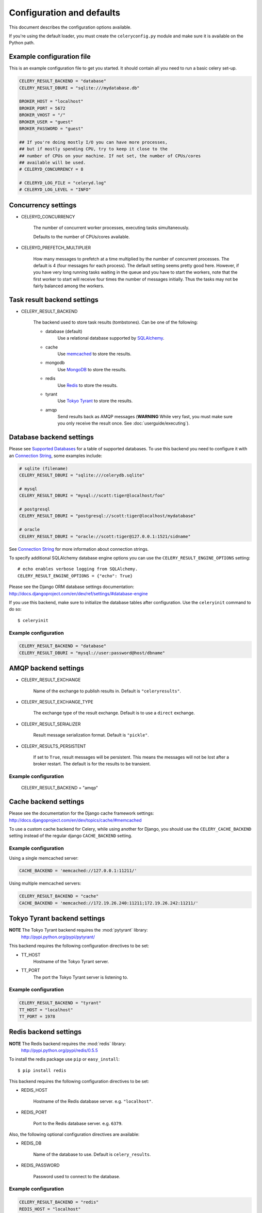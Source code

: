 ============================
 Configuration and defaults
============================

This document describes the configuration options available.

If you're using the default loader, you must create the ``celeryconfig.py``
module and make sure it is available on the Python path.

Example configuration file
==========================

This is an example configuration file to get you started.
It should contain all you need to run a basic celery set-up.

.. code-block:: python

    CELERY_RESULT_BACKEND = "database"
    CELERY_RESULT_DBURI = "sqlite:///mydatabase.db"

    BROKER_HOST = "localhost"
    BROKER_PORT = 5672
    BROKER_VHOST = "/"
    BROKER_USER = "guest"
    BROKER_PASSWORD = "guest"

    ## If you're doing mostly I/O you can have more processes,
    ## but if mostly spending CPU, try to keep it close to the
    ## number of CPUs on your machine. If not set, the number of CPUs/cores
    ## available will be used.
    # CELERYD_CONCURRENCY = 8

    # CELERYD_LOG_FILE = "celeryd.log"
    # CELERYD_LOG_LEVEL = "INFO"

Concurrency settings
====================

* CELERYD_CONCURRENCY

    The number of concurrent worker processes, executing tasks simultaneously.

    Defaults to the number of CPUs/cores available.

* CELERYD_PREFETCH_MULTIPLIER

    How many messages to prefetch at a time multiplied by the number of
    concurrent processes. The default is 4 (four messages for each
    process). The default setting seems pretty good here. However, if you have
    very long running tasks waiting in the queue and you have to start the
    workers, note that the first worker to start will receive four times the
    number of messages initially. Thus the tasks may not be fairly balanced among the
    workers.


Task result backend settings
============================

* CELERY_RESULT_BACKEND

    The backend used to store task results (tombstones).
    Can be one of the following:

    * database (default)
        Use a relational database supported by `SQLAlchemy`_.

    * cache
        Use `memcached`_ to store the results.

    * mongodb
        Use `MongoDB`_ to store the results.

    * redis
        Use `Redis`_ to store the results.

    * tyrant
        Use `Tokyo Tyrant`_ to store the results.

    * amqp
        Send results back as AMQP messages
        (**WARNING** While very fast, you must make sure you only
        receive the result once. See :doc:`userguide/executing`).


.. _`SQLAlchemy`: http://sqlalchemy.org
.. _`memcached`: http://memcached.org
.. _`MongoDB`: http://mongodb.org
.. _`Redis`: http://code.google.com/p/redis/
.. _`Tokyo Tyrant`: http://1978th.net/tokyotyrant/

Database backend settings
=========================

Please see `Supported Databases`_ for a table of supported databases.
To use this backend you need to configure it with an
`Connection String`_, some examples include:

.. code-block:: python

    # sqlite (filename)
    CELERY_RESULT_DBURI = "sqlite:///celerydb.sqlite"

    # mysql
    CELERY_RESULT_DBURI = "mysql://scott:tiger@localhost/foo"

    # postgresql
    CELERY_RESULT_DBURI = "postgresql://scott:tiger@localhost/mydatabase"

    # oracle
    CELERY_RESULT_DBURI = "oracle://scott:tiger@127.0.0.1:1521/sidname"

See `Connection String`_ for more information about connection
strings.

To specify additional SQLAlchemy database engine options you can use
the ``CELERY_RESULT_ENGINE_OPTIONS`` setting::

    # echo enables verbose logging from SQLAlchemy.
    CELERY_RESULT_ENGINE_OPTIONS = {"echo": True}

.. _`Supported Databases`:
    http://www.sqlalchemy.org/docs/dbengine.html#supported-databases

.. _`Connection String`:
    http://www.sqlalchemy.org/docs/dbengine.html#create-engine-url-arguments

Please see the Django ORM database settings documentation:
http://docs.djangoproject.com/en/dev/ref/settings/#database-engine

If you use this backend, make sure to initialize the database tables
after configuration. Use the ``celeryinit`` command to do so::

    $ celeryinit

Example configuration
---------------------

.. code-block:: python

    CELERY_RESULT_BACKEND = "database"
    CELERY_RESULT_DBURI = "mysql://user:password@host/dbname"

AMQP backend settings
=====================

* CELERY_RESULT_EXCHANGE

    Name of the exchange to publish results in. Default is ``"celeryresults"``.

* CELERY_RESULT_EXCHANGE_TYPE

    The exchange type of the result exchange. Default is to use a ``direct``
    exchange.

* CELERY_RESULT_SERIALIZER

    Result message serialization format. Default is ``"pickle"``.

* CELERY_RESULTS_PERSISTENT

    If set to ``True``, result messages will be persistent. This means the
    messages will not be lost after a broker restart. The default is for the
    results to be transient.

Example configuration
---------------------

    CELERY_RESULT_BACKEND = "amqp"

Cache backend settings
======================

Please see the documentation for the Django cache framework settings:
http://docs.djangoproject.com/en/dev/topics/cache/#memcached

To use a custom cache backend for Celery, while using another for Django,
you should use the ``CELERY_CACHE_BACKEND`` setting instead of the regular
django ``CACHE_BACKEND`` setting.

Example configuration
---------------------

Using a single memcached server:

.. code-block:: python

    CACHE_BACKEND = 'memcached://127.0.0.1:11211/'

Using multiple memcached servers:

.. code-block:: python

    CELERY_RESULT_BACKEND = "cache"
    CACHE_BACKEND = 'memcached://172.19.26.240:11211;172.19.26.242:11211/'


Tokyo Tyrant backend settings
=============================

**NOTE** The Tokyo Tyrant backend requires the :mod:`pytyrant` library:
    http://pypi.python.org/pypi/pytyrant/

This backend requires the following configuration directives to be set:

* TT_HOST
    Hostname of the Tokyo Tyrant server.

* TT_PORT
    The port the Tokyo Tyrant server is listening to.


Example configuration
---------------------

.. code-block:: python

    CELERY_RESULT_BACKEND = "tyrant"
    TT_HOST = "localhost"
    TT_PORT = 1978

Redis backend settings
======================

**NOTE** The Redis backend requires the :mod:`redis` library:
    http://pypi.python.org/pypi/redis/0.5.5

To install the redis package use ``pip`` or ``easy_install``::

    $ pip install redis

This backend requires the following configuration directives to be set:

* REDIS_HOST

    Hostname of the Redis database server. e.g. ``"localhost"``.

* REDIS_PORT

    Port to the Redis database server. e.g. ``6379``.

Also, the following optional configuration directives are available:

* REDIS_DB

    Name of the database to use. Default is ``celery_results``.

* REDIS_PASSWORD

    Password used to connect to the database.

Example configuration
---------------------

.. code-block:: python

    CELERY_RESULT_BACKEND = "redis"
    REDIS_HOST = "localhost"
    REDIS_PORT = 6379
    REDIS_DATABASE = "celery_results"
    REDIS_CONNECT_RETRY=True

MongoDB backend settings
========================

**NOTE** The MongoDB backend requires the :mod:`pymongo` library:
    http://github.com/mongodb/mongo-python-driver/tree/master

* CELERY_MONGODB_BACKEND_SETTINGS

    This is a dict supporting the following keys:

    * host
        Hostname of the MongoDB server. Defaults to "localhost".

    * port
        The port the MongoDB server is listening to. Defaults to 27017.

    * user
        User name to authenticate to the MongoDB server as (optional).

    * password
        Password to authenticate to the MongoDB server (optional).

    * database
        The database name to connect to. Defaults to "celery".

    * taskmeta_collection
        The collection name to store task meta data.
        Defaults to "celery_taskmeta".


Example configuration
---------------------

.. code-block:: python

    CELERY_RESULT_BACKEND = "mongodb"
    CELERY_MONGODB_BACKEND_SETTINGS = {
        "host": "192.168.1.100",
        "port": 30000,
        "database": "mydb",
        "taskmeta_collection": "my_taskmeta_collection",
    }


Messaging settings
==================

Routing
-------

* CELERY_QUEUES
  The mapping of queues the worker consumes from. This is a dictionary
  of queue name/options. See :doc:`userguide/routing` for more information.

  The default is a queue/exchange/binding key of ``"celery"``, with
  exchange type ``direct``.

  You don't have to care about this unless you want custom routing facilities.

* CELERY_DEFAULT_QUEUE
    The queue used by default, if no custom queue is specified.
    This queue must be listed in ``CELERY_QUEUES``.
    The default is: ``celery``.

* CELERY_DEFAULT_EXCHANGE
    Name of the default exchange to use when no custom exchange
    is specified.
    The default is: ``celery``.

* CELERY_DEFAULT_EXCHANGE_TYPE
    Default exchange type used when no custom exchange is specified.
    The default is: ``direct``.

* CELERY_DEFAULT_ROUTING_KEY
    The default routing key used when sending tasks.
    The default is: ``celery``.

* CELERY_DEFAULT_DELIVERY_MODE

    Can be ``transient`` or ``persistent``. Default is to send
    persistent messages.

Connection
----------

* CELERY_BROKER_CONNECTION_TIMEOUT
    The timeout in seconds before we give up establishing a connection
    to the AMQP server. Default is 4 seconds.

* CELERY_BROKER_CONNECTION_RETRY
    Automatically try to re-establish the connection to the AMQP broker if
    it's lost.

    The time between retries is increased for each retry, and is
    not exhausted before ``CELERY_BROKER_CONNECTION_MAX_RETRIES`` is exceeded.

    This behavior is on by default.

* CELERY_BROKER_CONNECTION_MAX_RETRIES
    Maximum number of retries before we give up re-establishing a connection
    to the AMQP broker.

    If this is set to ``0`` or ``None``, we will retry forever.

    Default is 100 retries.

Task execution settings
=======================

* CELERY_ALWAYS_EAGER
    If this is ``True``, all tasks will be executed locally by blocking
    until it is finished. ``apply_async`` and ``Task.delay`` will return
    a :class:`celery.result.EagerResult` which emulates the behavior of
    :class:`celery.result.AsyncResult`, except the result has already
    been evaluated.

    Tasks will never be sent to the queue, but executed locally
    instead.

* CELERY_EAGER_PROPAGATES_EXCEPTIONS

    If this is ``True``, eagerly executed tasks (using ``.apply``, or with
    ``CELERY_ALWAYS_EAGER`` on), will raise exceptions.

    It's the same as always running ``apply`` with ``throw=True``.

* CELERY_IGNORE_RESULT

    Whether to store the task return values or not (tombstones).
    If you still want to store errors, just not successful return values,
    you can set ``CELERY_STORE_ERRORS_EVEN_IF_IGNORED``.

* CELERY_TASK_RESULT_EXPIRES
    Time (in seconds, or a :class:`datetime.timedelta` object) for when after
    stored task tombstones will be deleted.

    A built-in periodic task will delete the results after this time
    (:class:`celery.task.builtins.DeleteExpiredTaskMetaTask`).

    **NOTE**: For the moment this only works with the database, cache and MongoDB
    backends.

    **NOTE**: ``celerybeat`` must be running for the results to be expired.

* CELERY_MAX_CACHED_RESULTS

  Total number of results to store before results are evicted from the
  result cache. The default is ``5000``.

* CELERY_TRACK_STARTED

    If ``True`` the task will report its status as "started"
    when the task is executed by a worker.
    The default value is ``False`` as the normal behaviour is to not
    report that level of granularity. Tasks are either pending, finished,
    or waiting to be retried. Having a "started" status can be useful for
    when there are long running tasks and there is a need to report which
    task is currently running.
    backends.

* CELERY_TASK_SERIALIZER
    A string identifying the default serialization
    method to use. Can be ``pickle`` (default),
    ``json``, ``yaml``, or any custom serialization methods that have
    been registered with :mod:`carrot.serialization.registry`.

    Default is ``pickle``.

* CELERY_DEFAULT_RATE_LIMIT

  The global default rate limit for tasks.

  This value is used for tasks that does not have a custom rate limit
  The default is no rate limit.

* CELERY_DISABLE_RATE_LIMITS

    Disable all rate limits, even if tasks has explicit rate limits set.

* CELERY_ACKS_LATE

    Late ack means the task messages will be acknowledged **after** the task
    has been executed, not *just before*, which is the default behavior.

    See http://ask.github.com/celery/faq.html#should-i-use-retry-or-acks-late

Worker: celeryd
===============

* CELERY_IMPORTS

    A sequence of modules to import when the celery daemon starts.  This is
    useful to add tasks if you are not using django or cannot use task
    auto-discovery.

* CELERYD_MAX_TASKS_PER_CHILD

  Maximum number of tasks a pool worker process can execute before
  it's replaced with a new one. Default is no limit.

* CELERYD_TASK_TIME_LIMIT

    Task hard time limit in seconds. The worker processing the task will
    be killed and replaced with a new one when this is exceeded.

* CELERYD_SOFT_TASK_TIME_LIMIT

    Task soft time limit in seconds.
    The :exc:`celery.exceptions.SoftTimeLimitExceeded` exception will be
    raised when this is exceeded. The task can catch this to
    e.g. clean up before the hard time limit comes.

    .. code-block:: python

        from celery.decorators import task
        from celery.exceptions import SoftTimeLimitExceeded

        @task()
        def mytask():
            try:
                return do_work()
            except SoftTimeLimitExceeded:
                cleanup_in_a_hurry()

* CELERY_SEND_TASK_ERROR_EMAILS

    If set to ``True``, errors in tasks will be sent to admins by e-mail.
    If unset, it will send the e-mails if ``settings.DEBUG`` is False.

* CELERY_STORE_ERRORS_EVEN_IF_IGNORED

    If set, the worker stores all task errors in the result store even if
    ``Task.ignore_result`` is on.

Events
------

* CELERY_SEND_EVENTS

    Send events so the worker can be monitored by tools like ``celerymon``.

* CELERY_EVENT_EXCHANGE

    Name of the exchange to send event messages to. Default is
    ``"celeryevent"``.

* CELERY_EVENT_EXCHANGE_TYPE

    The exchange type of the event exchange. Default is to use a ``direct``
    exchange.

* CELERY_EVENT_ROUTING_KEY

    Routing key used when sending event messages. Default is
    ``"celeryevent"``.

* CELERY_EVENT_SERIALIZER

    Message serialization format used when sending event messages. Default is
    ``"json"``.

Broadcast Commands
------------------

* CELERY_BROADCAST_QUEUE

    Name prefix for the queue used when listening for
    broadcast messages. The workers hostname will be appended
    to the prefix to create the final queue name.

    Default is ``"celeryctl"``.

* CELERY_BROADCAST_EXCHANGE

    Name of the exchange used for broadcast messages.

    Default is ``"celeryctl"``.

* CELERY_BROADCAST_EXCHANGE_TYPE

    Exchange type used for broadcast messages. Default is ``"fanout"``.

Logging
-------

* CELERYD_LOG_FILE
    The default file name the worker daemon logs messages to, can be
    overridden using the `--logfile`` option to ``celeryd``.

    The default is ``None`` (``stderr``)
    Can also be set via the ``--logfile`` argument.

* CELERYD_LOG_LEVEL

    Worker log level, can be any of ``DEBUG``, ``INFO``, ``WARNING``,
    ``ERROR``, ``CRITICAL``.

    Can also be set via the ``--loglevel`` argument.

    See the :mod:`logging` module for more information.

* CELERYD_LOG_FORMAT

    The format to use for log messages.

    Default is ``[%(asctime)s: %(levelname)s/%(processName)s] %(message)s``

    See the Python :mod:`logging` module for more information about log
    formats.

* CELERYD_TASK_LOG_FORMAT

    The format to use for log messages logged in tasks. Can be overridden using
    the ``--loglevel`` option to ``celeryd``.

    Default is::

        [%(asctime)s: %(levelname)s/%(processName)s]
            [%(task_name)s(%(task_id)s)] %(message)s

    See the Python :mod:`logging` module for more information about log
    formats.

Custom Component Classes (advanced)
-----------------------------------

* CELERYD_POOL

    Name of the task pool class used by the worker.
    Default is ``"celery.concurrency.processes.TaskPool"``.

* CELERYD_LISTENER

    Name of the listener class used by the worker.
    Default is ``"celery.worker.listener.CarrotListener"``.

* CELERYD_MEDIATOR

    Name of the mediator class used by the worker.
    Default is ``"celery.worker.controllers.Mediator"``.

* CELERYD_ETA_SCHEDULER

    Name of the ETA scheduler class used by the worker.
    Default is ``"celery.worker.controllers.ScheduleController"``.

Periodic Task Server: celerybeat
================================

* CELERYBEAT_SCHEDULE_FILENAME

    Name of the file celerybeat stores the current schedule in.
    Can be a relative or absolute path, but be aware that the suffix ``.db``
    will be appended to the file name.

    Can also be set via the ``--schedule`` argument.

* CELERYBEAT_MAX_LOOP_INTERVAL

    The maximum number of seconds celerybeat can sleep between checking
    the schedule. Default is 300 seconds (5 minutes).

* CELERYBEAT_LOG_FILE
    The default file name to log messages to, can be
    overridden using the `--logfile`` option.

    The default is ``None`` (``stderr``).
    Can also be set via the ``--logfile`` argument.

* CELERYBEAT_LOG_LEVEL
    Logging level. Can be any of ``DEBUG``, ``INFO``, ``WARNING``,
    ``ERROR``, or ``CRITICAL``.

    Can also be set via the ``--loglevel`` argument.

    See the :mod:`logging` module for more information.

Monitor Server: celerymon
=========================

* CELERYMON_LOG_FILE
    The default file name to log messages to, can be
    overridden using the `--logfile`` option.

    The default is ``None`` (``stderr``)
    Can also be set via the ``--logfile`` argument.

* CELERYMON_LOG_LEVEL
    Logging level. Can be any of ``DEBUG``, ``INFO``, ``WARNING``,
    ``ERROR``, or ``CRITICAL``.

    See the :mod:`logging` module for more information.
